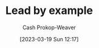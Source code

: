 :PROPERTIES:
:ID:       c1e92962-bb77-4da1-a565-dba4d2d29076
:LAST_MODIFIED: [2023-09-06 Wed 08:05]
:END:
#+title: Lead by example
#+hugo_custom_front_matter: :slug "c1e92962-bb77-4da1-a565-dba4d2d29076"
#+author: Cash Prokop-Weaver
#+date: [2023-03-19 Sun 12:17]
#+filetags: :hastodo:concept:
* TODO [#4] Flashcards :noexport:
